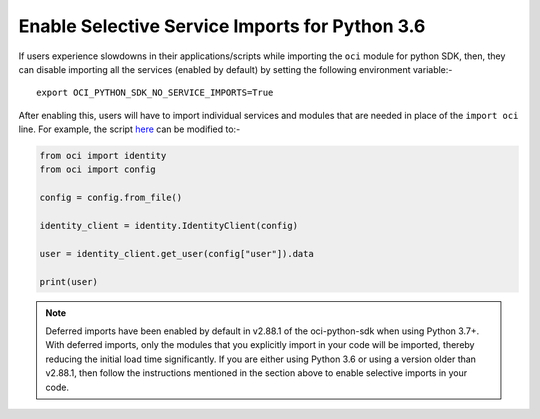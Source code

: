.. _sdk-enable-selective-service-imports

Enable Selective Service Imports for Python 3.6
~~~~~~~~~~~~~~~~~~~~~~~~~~~~~~~~~~~~~~~~~~~~~~~
If users experience slowdowns in their applications/scripts while importing the ``oci`` module for python SDK, then, they can
disable importing all the services (enabled by default) by setting the following environment variable:-

::

    export OCI_PYTHON_SDK_NO_SERVICE_IMPORTS=True

After enabling this, users will have to import individual services and modules that are needed in place of the ``import oci``
line. For example, the script  `here <https://github.com/oracle/oci-python-sdk#about>`__ can be modified to:-

.. code-block:: python

    from oci import identity
    from oci import config

    config = config.from_file()

    identity_client = identity.IdentityClient(config)

    user = identity_client.get_user(config["user"]).data

    print(user)

.. note::
    Deferred imports have been enabled by default in v2.88.1 of the oci-python-sdk when using Python 3.7+.
    With deferred imports, only the modules that you explicitly import in your code will be imported,
    thereby reducing the initial load time significantly. If you are either using Python 3.6 or using a version older
    than v2.88.1, then follow the instructions mentioned in the section above to enable selective imports in your code.